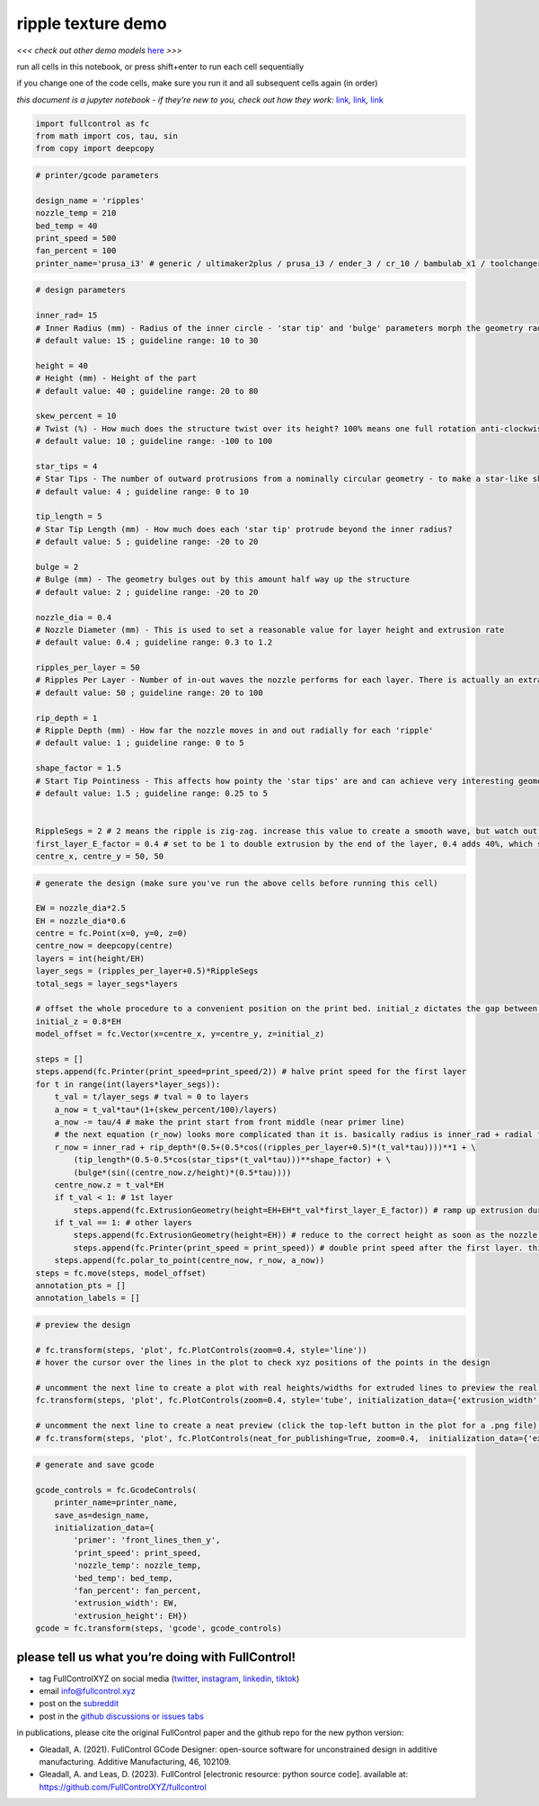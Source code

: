 ripple texture demo
===================

*<<< check out other demo models*
`here <https://github.com/FullControlXYZ/fullcontrol/tree/master/models/README.md>`__
*>>>*

run all cells in this notebook, or press shift+enter to run each cell
sequentially

if you change one of the code cells, make sure you run it and all
subsequent cells again (in order)

*this document is a jupyter notebook - if they’re new to you, check out
how they work:*
`link <https://www.google.com/search?q=ipynb+tutorial>`__\ *,*
`link <https://jupyter.org/try-jupyter/retro/notebooks/?path=notebooks/Intro.ipynb>`__\ *,*
`link <https://colab.research.google.com/>`__

.. code:: ipython3

    import fullcontrol as fc
    from math import cos, tau, sin
    from copy import deepcopy

.. code:: ipython3

    # printer/gcode parameters
    
    design_name = 'ripples'
    nozzle_temp = 210
    bed_temp = 40
    print_speed = 500
    fan_percent = 100
    printer_name='prusa_i3' # generic / ultimaker2plus / prusa_i3 / ender_3 / cr_10 / bambulab_x1 / toolchanger_T0

.. code:: ipython3

    # design parameters
    
    inner_rad= 15
    # Inner Radius (mm) - Radius of the inner circle - 'star tip' and 'bulge' parameters morph the geometry radially outwards from this value
    # default value: 15 ; guideline range: 10 to 30
    
    height = 40
    # Height (mm) - Height of the part
    # default value: 40 ; guideline range: 20 to 80
    
    skew_percent = 10
    # Twist (%) - How much does the structure twist over its height? 100% means one full rotation anti-clockwise
    # default value: 10 ; guideline range: -100 to 100
    
    star_tips = 4
    # Star Tips - The number of outward protrusions from a nominally circular geometry - to make a star-like shape
    # default value: 4 ; guideline range: 0 to 10
    
    tip_length = 5
    # Star Tip Length (mm) - How much does each 'star tip' protrude beyond the inner radius?
    # default value: 5 ; guideline range: -20 to 20
    
    bulge = 2
    # Bulge (mm) - The geometry bulges out by this amount half way up the structure
    # default value: 2 ; guideline range: -20 to 20
    
    nozzle_dia = 0.4
    # Nozzle Diameter (mm) - This is used to set a reasonable value for layer height and extrusion rate
    # default value: 0.4 ; guideline range: 0.3 to 1.2
    
    ripples_per_layer = 50
    # Ripples Per Layer - Number of in-out waves the nozzle performs for each layer. There is actually an extra half-ripple for each layer so that the ripples are offset for each alternating layer
    # default value: 50 ; guideline range: 20 to 100
    
    rip_depth = 1
    # Ripple Depth (mm) - How far the nozzle moves in and out radially for each 'ripple'
    # default value: 1 ; guideline range: 0 to 5
    
    shape_factor = 1.5
    # Start Tip Pointiness - This affects how pointy the 'star tips' are and can achieve very interesting geometries
    # default value: 1.5 ; guideline range: 0.25 to 5
    
    
    RippleSegs = 2 # 2 means the ripple is zig-zag. increase this value to create a smooth wave, but watch out since the generation time will increase
    first_layer_E_factor = 0.4 # set to be 1 to double extrusion by the end of the layer, 0.4 adds 40%, which seemed good for me
    centre_x, centre_y = 50, 50

.. code:: ipython3

    # generate the design (make sure you've run the above cells before running this cell)
    
    EW = nozzle_dia*2.5
    EH = nozzle_dia*0.6
    centre = fc.Point(x=0, y=0, z=0)
    centre_now = deepcopy(centre)
    layers = int(height/EH)
    layer_segs = (ripples_per_layer+0.5)*RippleSegs
    total_segs = layer_segs*layers
    
    # offset the whole procedure to a convenient position on the print bed. initial_z dictates the gap between the nozzle and the bed for the first layer, assuming the model was designed with a first layer z-position of 0
    initial_z = 0.8*EH 
    model_offset = fc.Vector(x=centre_x, y=centre_y, z=initial_z)
    
    steps = []
    steps.append(fc.Printer(print_speed=print_speed/2)) # halve print speed for the first layer
    for t in range(int(layers*layer_segs)):
        t_val = t/layer_segs # tval = 0 to layers
        a_now = t_val*tau*(1+(skew_percent/100)/layers)
        a_now -= tau/4 # make the print start from front middle (near primer line)
        # the next equation (r_now) looks more complicated than it is. basically radius is inner_rad + radial fluctuation due to ripples (1st line) + radial fluctuation due to the star shape (2nd line) + radial fluctuation due to the bulge (3rd line)
        r_now = inner_rad + rip_depth*(0.5+(0.5*cos((ripples_per_layer+0.5)*(t_val*tau))))**1 + \
            (tip_length*(0.5-0.5*cos(star_tips*(t_val*tau)))**shape_factor) + \
            (bulge*(sin((centre_now.z/height)*(0.5*tau))))
        centre_now.z = t_val*EH
        if t_val < 1: # 1st layer
            steps.append(fc.ExtrusionGeometry(height=EH+EH*t_val*first_layer_E_factor)) # ramp up extrusion during the first layer since vase mode means the nozzle moves away from the buildplate
        if t_val == 1: # other layers
            steps.append(fc.ExtrusionGeometry(height=EH)) # reduce to the correct height as soon as the nozzle passes the start point of the previous layer
            steps.append(fc.Printer(print_speed = print_speed)) # double print speed after the first layer. this is combined with an instantaneous reduction in extrusion height, meaning volumetric flow rate would remain constant for this transition if first_layer_E_factor=1
        steps.append(fc.polar_to_point(centre_now, r_now, a_now))
    steps = fc.move(steps, model_offset)
    annotation_pts = []
    annotation_labels = []

.. code:: ipython3

    # preview the design
    
    # fc.transform(steps, 'plot', fc.PlotControls(zoom=0.4, style='line'))
    # hover the cursor over the lines in the plot to check xyz positions of the points in the design
    
    # uncomment the next line to create a plot with real heights/widths for extruded lines to preview the real 3D printed geometry
    fc.transform(steps, 'plot', fc.PlotControls(zoom=0.4, style='tube', initialization_data={'extrusion_width': EW, 'extrusion_height': EH}))
    
    # uncomment the next line to create a neat preview (click the top-left button in the plot for a .png file) - post and tag @FullControlXYZ :)
    # fc.transform(steps, 'plot', fc.PlotControls(neat_for_publishing=True, zoom=0.4,  initialization_data={'extrusion_width': EW, 'extrusion_height': EH}))
    

.. code:: ipython3

    # generate and save gcode
    
    gcode_controls = fc.GcodeControls(
        printer_name=printer_name,
        save_as=design_name,
        initialization_data={
            'primer': 'front_lines_then_y',
            'print_speed': print_speed,
            'nozzle_temp': nozzle_temp,
            'bed_temp': bed_temp,
            'fan_percent': fan_percent,
            'extrusion_width': EW,
            'extrusion_height': EH})
    gcode = fc.transform(steps, 'gcode', gcode_controls)

please tell us what you’re doing with FullControl!
^^^^^^^^^^^^^^^^^^^^^^^^^^^^^^^^^^^^^^^^^^^^^^^^^^

-  tag FullControlXYZ on social media
   (`twitter <https://twitter.com/FullControlXYZ>`__,
   `instagram <https://www.instagram.com/fullcontrolxyz/>`__,
   `linkedin <https://www.linkedin.com/in/andrew-gleadall-068587119/>`__,
   `tiktok <https://www.tiktok.com/@fullcontrolxyz>`__)
-  email info@fullcontrol.xyz
-  post on the `subreddit <https://reddit.com/r/fullcontrol>`__
-  post in the `github discussions or issues
   tabs <https://github.com/FullControlXYZ/fullcontrol/issues>`__

in publications, please cite the original FullControl paper and the
github repo for the new python version:

-  Gleadall, A. (2021). FullControl GCode Designer: open-source software
   for unconstrained design in additive manufacturing. Additive
   Manufacturing, 46, 102109.
-  Gleadall, A. and Leas, D. (2023). FullControl [electronic resource:
   python source code]. available at:
   https://github.com/FullControlXYZ/fullcontrol
